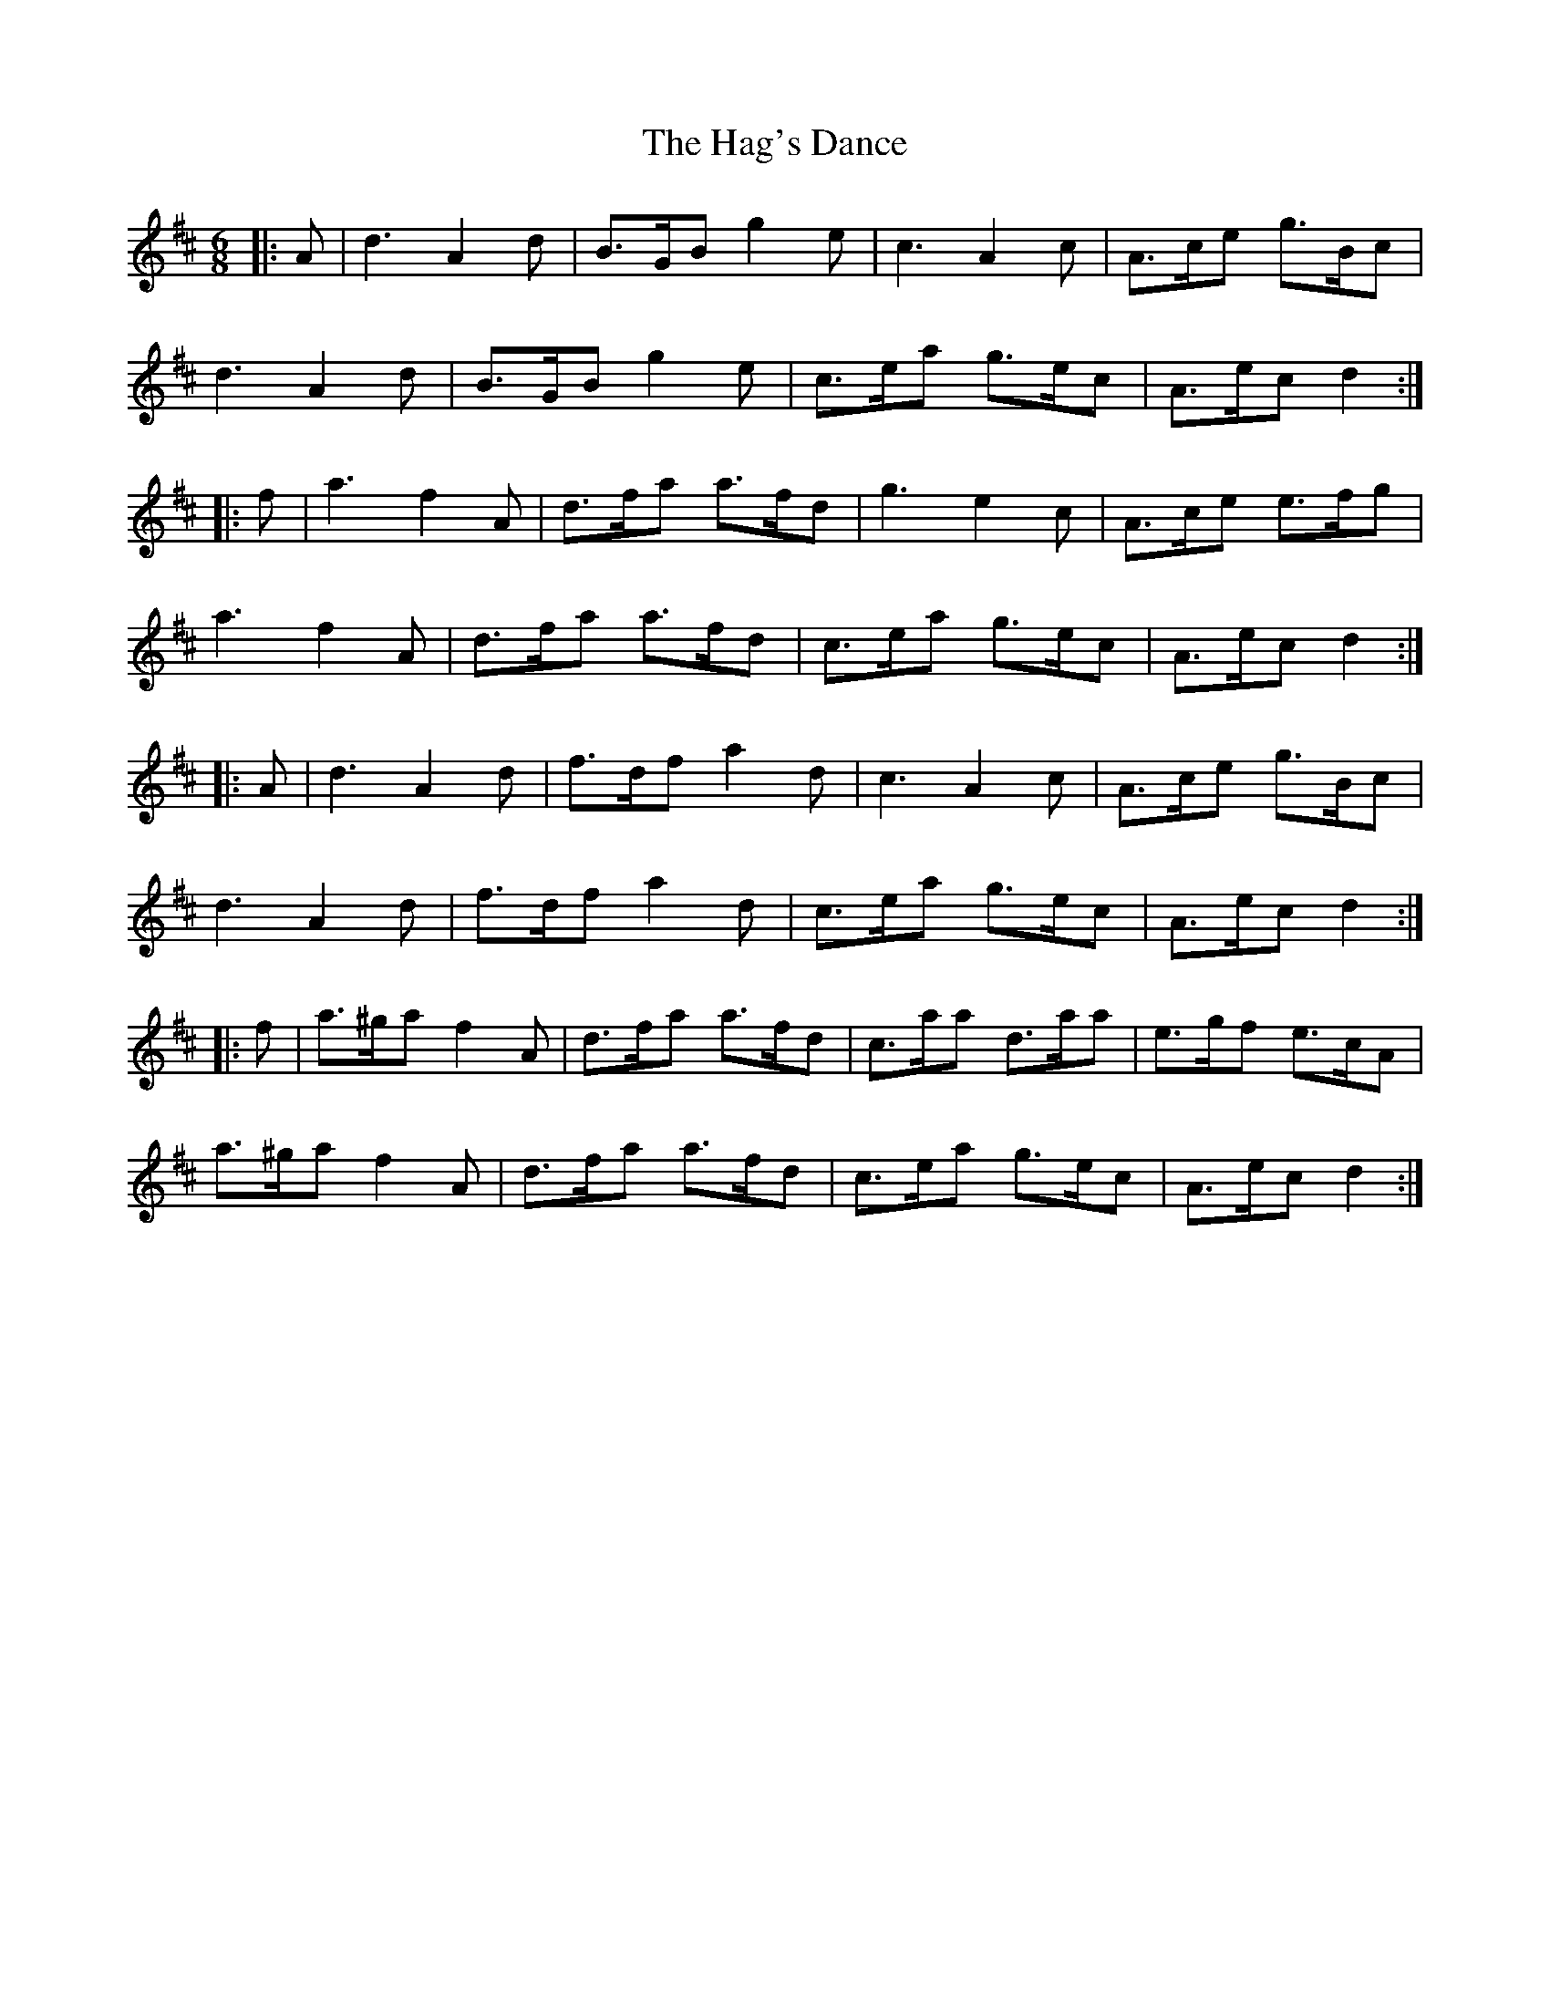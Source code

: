 X: 16468
T: Hag's Dance, The
R: jig
M: 6/8
K: Dmajor
|:A|d3 A2 d|B>GB g2 e|c3 A2 c|A>ce g>Bc|
d3 A2 d|B>GB g2 e|c>ea g>ec|A>ec d2:|
|:f|a3 f2 A|d>fa a>fd|g3 e2 c|A>ce e>fg|
a3 f2 A|d>fa a>fd|c>ea g>ec|A>ec d2:|
|:A|d3 A2 d|f>df a2 d|c3 A2 c|A>ce g>Bc|
d3 A2 d|f>df a2 d|c>ea g>ec|A>ec d2:|
|:f|a>^ga f2 A|d>fa a>fd|c>aa d>aa|e>gf e>cA|
a>^ga f2 A|d>fa a>fd|c>ea g>ec|A>ec d2:|

